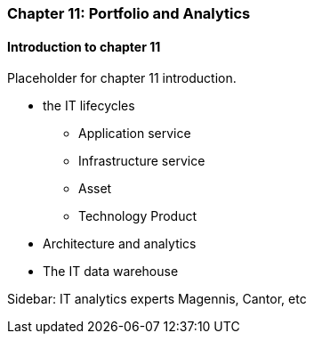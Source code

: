 === Chapter 11: Portfolio and Analytics

==== Introduction to chapter 11

Placeholder for chapter 11 introduction.

* the IT lifecycles
 - Application service
 - Infrastructure service
 - Asset
 - Technology Product

* Architecture and analytics

* The IT data warehouse

****
Sidebar: IT analytics experts
Magennis, Cantor, etc
****
